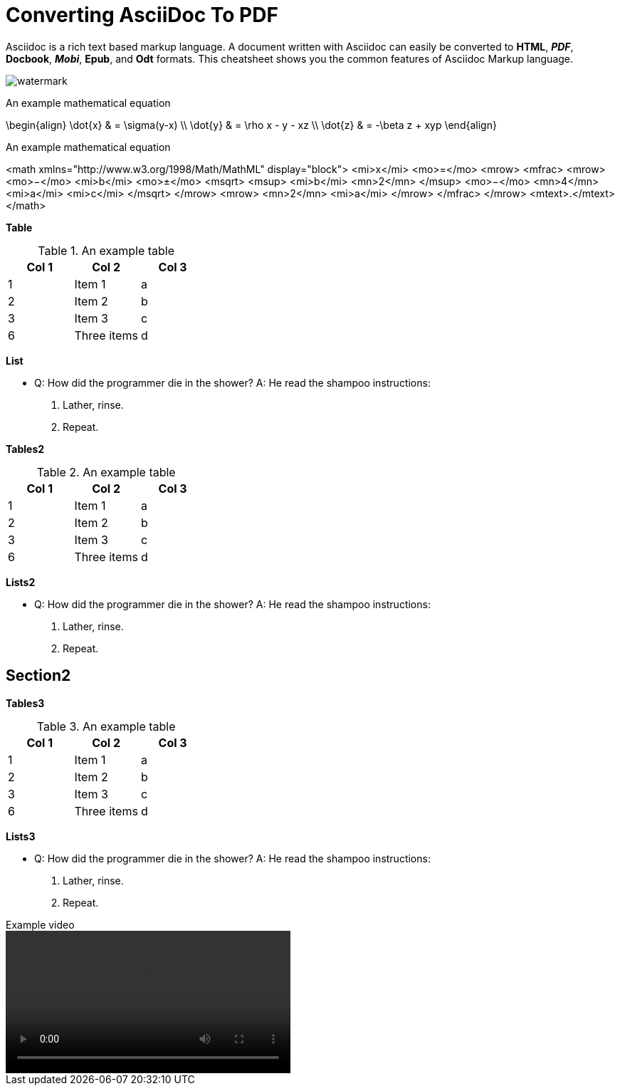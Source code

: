 = Converting AsciiDoc To PDF

Asciidoc is a rich text based markup language. A document written with Asciidoc can easily be converted to *HTML*, *_PDF_*, *Docbook*, *_Mobi_*, *Epub*, and *Odt* formats. This cheatsheet shows you the common features of Asciidoc Markup language.

image:images/watermark.png[]

.An example mathematical equation
[math,file="t.png"]
--
\begin{align}
\dot{x} & = \sigma(y-x) \\
\dot{y} & = \rho x - y - xz \\
\dot{z} & = -\beta z + xyp
\end{align}
--

.An example mathematical equation
[math,file="mathml-for.png"]
--
<math xmlns="http://www.w3.org/1998/Math/MathML" display="block">
  <mi>x</mi>
  <mo>=</mo>
  <mrow>
    <mfrac>
      <mrow>
        <mo>&#x2212;</mo>
        <mi>b</mi>
        <mo>&#xB1;</mo>
        <msqrt>
          <msup>
            <mi>b</mi>
            <mn>2</mn>
          </msup>
          <mo>&#x2212;</mo>
          <mn>4</mn>
          <mi>a</mi>
          <mi>c</mi>
        </msqrt>
      </mrow>
      <mrow>
        <mn>2</mn>
        <mi>a</mi>
      </mrow>
    </mfrac>
  </mrow>
  <mtext>.</mtext>
</math>
--




[big]*Table*

.An example table
[options="header,footer"]
|=======================
|Col 1|Col 2      |Col 3
|1    |Item 1     |a
|2    |Item 2     |b
|3    |Item 3     |c
|6    |Three items|d
|=======================


[big]*List*

* Q: How did the programmer die in the shower?
  A: He read the shampoo instructions:

  . Lather, rinse.
  . Repeat.
  
[big]*Tables2*

.An example table
[options="header,footer"]
|=======================
|Col 1|Col 2      |Col 3
|1    |Item 1     |a
|2    |Item 2     |b
|3    |Item 3     |c
|6    |Three items|d
|=======================

[big]*Lists2*

* Q: How did the programmer die in the shower?
  A: He read the shampoo instructions:

  . Lather, rinse.
  . Repeat.

== Section2

[big]*Tables3*

.An example table
[options="header,footer"]
|=======================
|Col 1|Col 2      |Col 3
|1    |Item 1     |a
|2    |Item 2     |b
|3    |Item 3     |c
|6    |Three items|d
|=======================

[big]*Lists3*

* Q: How did the programmer die in the shower?
  A: He read the shampoo instructions:

  . Lather, rinse.
  . Repeat.
  
.Example video
video::videos/TestDemo.mp4[width=400,options="nocontrols,autoplay"]